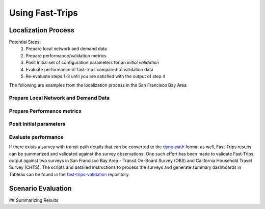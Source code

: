 
Using Fast-Trips
==================



Localization Process
--------------------

Potential Steps:
 1. Prepare local network and demand data
 2. Prepare performance/validation metrics
 3. Posit initial set of configuration parameters for an *initial validation*
 4. Evaluate performance of fast-trips compared to validation data
 5. Re-evaluate steps 1-3 until you  are satisfied with the output of step 4

The following are examples from the localization process in the San Francisco Bay Area

Prepare Local Network and Demand Data
^^^^^^^^^^^^^^^^^^^^^^^^^^^^^^^^^^^^^

Prepare Performance metrics
^^^^^^^^^^^^^^^^^^^^^^^^^^^^^^^^^^^^

Posit initial parameters
^^^^^^^^^^^^^^^^^^^^^^^^^^^^^^^^^^^^

Evaluate performance
^^^^^^^^^^^^^^^^^^^^^^^^^^^^^^^^^^^
If there exists a survey with transit path details that can be converted to the `dyno-path <https://github.com/osplanning-data-standards/dyno-path>`_ format as well, Fast-Trips results can be summarized and validated against the survey observations. One such effort has been made to validate Fast-Trips output against two surveys in San Francisco Bay Area - Transit On-Board Survey (OBS) and California Household Travel Survey (CHTS).
The scripts and detailed instructions to process the surveys and generate summary dashboards in Tableau can be found in the `fast-trips-validation <http://github.com/sfcta/fast-trips-validation>`_ repository.


Scenario Evaluation
-------------------


## Summarizing Results
